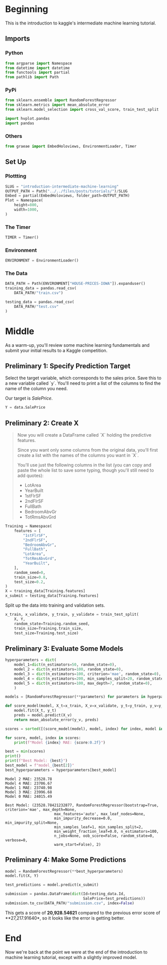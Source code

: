 #+BEGIN_COMMENT
.. title: Introduction to the Kaggle Intermediate Machine Learning Tutorial
.. slug: introduction-intermediate-machine-learning
.. date: 2020-02-20 20:59:21 UTC-08:00
.. tags: kaggle,tutorial
.. category: Tutorial
.. link: 
.. description: The first part of the second kaggle machine learning tutorial.
.. type: text
.. status: 
.. updated: 

#+END_COMMENT
#+OPTIONS: ^:{}
#+TOC: headlines 
#+PROPERTY: header-args :session /run/user/1000/jupyter/kernel-014affd3-5af1-45a9-9858-61779a04dbc5.json
* Beginning
  This is the introduction to kaggle's intermediate machine learning tutorial.
** Imports
*** Python
#+begin_src python :results none
from argparse import Namespace
from datetime import datetime
from functools import partial
from pathlib import Path
#+end_src
*** PyPi
#+begin_src python :results none
from sklearn.ensemble import RandomForestRegressor
from sklearn.metrics import mean_absolute_error
from sklearn.model_selection import cross_val_score, train_test_split

import hvplot.pandas
import pandas
#+end_src
*** Others
#+begin_src python :results none
from graeae import EmbedHoloviews, EnvironmentLoader, Timer
#+end_src
** Set Up
*** Plottting
#+begin_src python :results none
SLUG = "introduction-intermediate-machine-learning"
OUTPUT_PATH = Path("../../files/posts/tutorials/")/SLUG
Embed = partial(EmbedHoloviews, folder_path=OUTPUT_PATH)
Plot = Namespace(
    height=800,
    width=1000,
)
#+end_src
*** The Timer
#+begin_src python :results none
TIMER = Timer()
#+end_src
*** Environment
#+begin_src python :results none
ENVIRONMENT = EnvironmentLoader()
#+end_src
*** The Data
#+begin_src python :results none
DATA_PATH = Path(ENVIRONMENT["HOUSE-PRICES-IOWA"]).expanduser()
training_data = pandas.read_csv(
    DATA_PATH/"train.csv")

testing_data = pandas.read_csv(
    DATA_PATH/"test.csv"
)
#+end_src
* Middle
As a warm-up, you'll review some machine learning fundamentals and submit your initial results to a Kaggle competition.

** Preliminary 1: Specify Prediction Target
Select the target variable, which corresponds to the sales price. Save this to a new variable called `y`. You'll need to print a list of the columns to find the name of the column you need.

Our target is /SalePrice/.

#+begin_src python :results none
Y = data.SalePrice
#+end_src
** Preliminary 2: Create X
#+begin_quote
 Now you will create a DataFrame called `X` holding the predictive features.
 
 Since you want only some columns from the original data, you'll first create a list with the names of the columns you want in `X`.
 
 You'll use just the following columns in the list (you can copy and paste the whole list to save some typing, though you'll still need to add quotes):
     * LotArea
     * YearBuilt
     * 1stFlrSF
     * 2ndFlrSF
     * FullBath
     * BedroomAbvGr
     * TotRmsAbvGrd
#+end_quote

#+begin_src python :results none
Training = Namespace(
    features = [
        "1stFlrSF",
        "2ndFlrSF",
        "BedroomAbvGr",
        "FullBath",
        "LotArea",
        "TotRmsAbvGrd",
        "YearBuilt",
    ],
    random_seed=0,
    train_size=0.8,
    test_size=0.2,
)
X = training_data[Training.features]
x_submit = testing_data[Training.features]
#+end_src

Split up the data into training and validation sets.

#+begin_src python :results none
x_train, x_validate, y_train, y_validate = train_test_split(
    X, Y,
    random_state=Training.random_seed,
    train_size=Training.train_size,
    test_size=Training.test_size)
#+end_src
** Preliminary 3: Evaluate Some Models
#+begin_src python :results none
hyperparameters = dict(
    model_1=dict(n_estimators=50, random_state=0),
    model_2 = dict(n_estimators=100, random_state=0),
    model_3 = dict(n_estimators=100, criterion='mae', random_state=0),
    model_4 = dict(n_estimators=200, min_samples_split=20, random_state=0),
    model_5 = dict(n_estimators=100, max_depth=7, random_state=0),
    )

models = [RandomForestRegressor(**parameters) for parameters in hyperparameters.values()]
#+end_src

#+begin_src python :results output :exports both
def score_model(model, X_t=x_train, X_v=x_validate, y_t=y_train, y_v=y_validate):
    model.fit(X_t, y_t)
    preds = model.predict(X_v)
    return mean_absolute_error(y_v, preds)

scores = sorted([(score_model(model), model, index) for index, model in enumerate(models)])

for score, model, index in scores:
    print(f"Model {index} MAE: {score:0.2f}")

best = min(scores)
print()
print(f"Best Model: {best}")
best_model = f"model_{best[2]}"
best_hyperparameters = hyperparameters[best_model]
#+end_src

#+RESULTS:
#+begin_example
Model 2 MAE: 23528.78
Model 4 MAE: 23706.67
Model 1 MAE: 23740.98
Model 3 MAE: 23996.68
Model 0 MAE: 24015.49

Best Model: (23528.78421232877, RandomForestRegressor(bootstrap=True, criterion='mae', max_depth=None,
                      max_features='auto', max_leaf_nodes=None,
                      min_impurity_decrease=0.0, min_impurity_split=None,
                      min_samples_leaf=1, min_samples_split=2,
                      min_weight_fraction_leaf=0.0, n_estimators=100,
                      n_jobs=None, oob_score=False, random_state=0, verbose=0,
                      warm_start=False), 2)
#+end_example

** Preliminary 4: Make Some Predictions
#+begin_src python :results none
model = RandomForestRegressor(**best_hyperparameters)
model.fit(X, Y)

test_predictions = model.predict(x_submit)

submission = pandas.DataFrame(dict(Id=testing_data.Id,
                                   SalePrice=test_predictions))
submission.to_csv(DATA_PATH/"submission.csv", index=False)
#+end_src

This gets a score of **20,928.54621** compared to the previous error score of **27,217.91640*, so it looks like the error is getting better.
* End
Now we're back at the point we were at the end of the introduction to machine learning tutorial, except with a slightly improved model.
